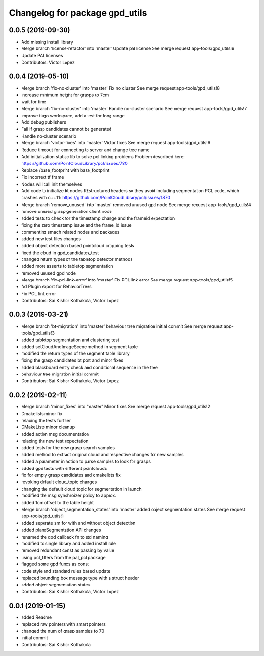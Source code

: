 ^^^^^^^^^^^^^^^^^^^^^^^^^^^^^^^
Changelog for package gpd_utils
^^^^^^^^^^^^^^^^^^^^^^^^^^^^^^^

0.0.5 (2019-09-30)
------------------
* Add missing install library
* Merge branch 'license-refactor' into 'master'
  Update pal license
  See merge request app-tools/gpd_utils!9
* Update PAL licenses
* Contributors: Victor Lopez

0.0.4 (2019-05-10)
------------------
* Merge branch 'fix-no-cluster' into 'master'
  Fix no cluster
  See merge request app-tools/gpd_utils!8
* Increase minimum height for grasps to 7cm
* wait for time
* Merge branch 'fix-no-cluster' into 'master'
  Handle no-cluster scenario
  See merge request app-tools/gpd_utils!7
* Improve tiago workspace, add a test for long range
* Add debug publishers
* Fail if grasp candidates cannot be generated
* Handle no-cluster scenario
* Merge branch 'victor-fixes' into 'master'
  Victor fixes
  See merge request app-tools/gpd_utils!6
* Reduce timeout for connecting to server and change tree name
* Add initialization statiac lib to solve pcl linking problems
  Problem described here: https://github.com/PointCloudLibrary/pcl/issues/780
* Replace /base_footprint with base_footprint
* Fix incorrect tf frame
* Nodes will call init themselves
* Add code to initialize bt nodes
  REstructured headers so they avoid including segmentation PCL code,
  which crashes with c++11: https://github.com/PointCloudLibrary/pcl/issues/1870
* Merge branch 'remove_unused' into 'master'
  removed unused gpd node
  See merge request app-tools/gpd_utils!4
* remove unused grasp generation client node
* added tests to check for the timestamp change and the frameid expectation
* fixing the zero timestamp issue and the frame_id issue
* commenting smach related nodes and packages
* added new test files changes
* added object detection based pointcloud cropping tests
* fixed the cloud in gpd_candidates_test
* changed return types of the tabletop detector methods
* added more asserts to tabletop segmentation
* removed unused gpd node
* Merge branch 'fix-pcl-link-error' into 'master'
  Fix PCL link error
  See merge request app-tools/gpd_utils!5
* Ad Plugin export for BehaviorTrees
* Fix PCL link error
* Contributors: Sai Kishor Kothakota, Victor Lopez

0.0.3 (2019-03-21)
------------------
* Merge branch 'bt-migration' into 'master'
  behaviour tree migration initial commit
  See merge request app-tools/gpd_utils!3
* added tabletop segmentation and clustering test
* added setCloudAndImageScene method in segment table
* modified the return types of the segment table library
* fixing the grasp candidates bt port and minor fixes
* added blackboard entry check  and conditional sequence in the tree
* behaviour tree migration initial commit
* Contributors: Sai Kishor Kothakota, Victor Lopez

0.0.2 (2019-02-11)
------------------
* Merge branch 'minor_fixes' into 'master'
  Minor fixes
  See merge request app-tools/gpd_utils!2
* Cmakelists minor fix
* relaxing the tests further
* CMakeLists minor cleanup
* added action msg documentation
* relaxing the new test expectation
* added tests for the new grasp search samples
* added method to extract  original cloud and respective changes for new samples
* added a parameter in action to parse samples to look for grasps
* added gpd tests with different pointclouds
* fix for empty grasp candidates and cmakelists fix
* revoking default cloud_topic changes
* changing the default cloud topic for segmentation in launch
* modified the msg synchroizer policy to approx.
* added 1cm offset to the table height
* Merge branch 'object_segmentation_states' into 'master'
  added object segmentation states
  See merge request app-tools/gpd_utils!1
* added seperate sm for with and without object detection
* added planeSegmentation API changes
* renamed the gpd callback fn to std naming
* modified to single library and added install rule
* removed redundant const as passing by value
* using pcl_filters from the pal_pcl package
* flagged some gpd funcs as const
* code style and standard rules based update
* replaced bounding box message type with a struct header
* added object segmentation states
* Contributors: Sai Kishor Kothakota, Victor Lopez

0.0.1 (2019-01-15)
------------------
* added Readme
* replaced raw pointers with smart pointers
* changed the num of grasp samples to 70
* Initial commit
* Contributors: Sai Kishor Kothakota
